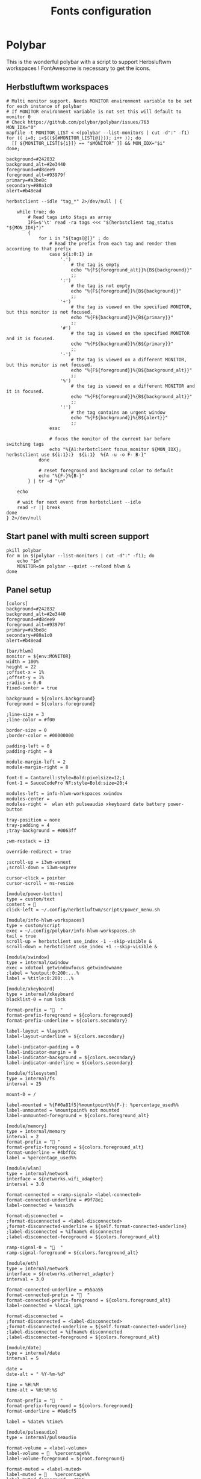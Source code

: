 #+TITLE: Fonts configuration
#+PROPERTY: header-args:shell :shebang #!/usr/bin/env bash :mkdirp yes

* Polybar
This is the wonderful polybar with a script to support Herbsluftwm workspaces !
FontAwesome is necessary to get the icons.

** Herbstluftwm workspaces
#+BEGIN_SRC shell :tangle .config/polybar/info-hlwm-workspaces.sh :shebang #!/usr/bin/env bash :mkdirp yes
# Multi monitor support. Needs MONITOR environment variable to be set for each instance of polybar
# If MONITOR environment variable is not set this will default to monitor 0
# Check https://github.com/polybar/polybar/issues/763
MON_IDX="0"
mapfile -t MONITOR_LIST < <(polybar --list-monitors | cut -d":" -f1)
for (( i=0; i<$((${#MONITOR_LIST[@]})); i++ )); do
  [[ ${MONITOR_LIST[${i}]} == "$MONITOR" ]] && MON_IDX="$i"
done;

background=#242832
background_alt=#2e3440
foreground=#d8dee9
foreground_alt=#93979f
primary=#a3be8c
secondary=#80a1c0
alert=#b48ead

herbstclient --idle "tag_*" 2>/dev/null | {

    while true; do
        # Read tags into $tags as array
        IFS=$'\t' read -ra tags <<< "$(herbstclient tag_status "${MON_IDX}")"
        {
            for i in "${tags[@]}" ; do
                # Read the prefix from each tag and render them according to that prefix
                case ${i:0:1} in
                    '.')
                        # the tag is empty
                        echo "%{F${foreground_alt}}%{B${background}}"
                        ;;
                    ':')
                        # the tag is not empty
                        echo "%{F${foreground}}%{B${background}}"
                        ;;
                    '+')
                        # the tag is viewed on the specified MONITOR, but this monitor is not focused.
                        echo "%{F${background}}%{B${primary}}"
                        ;;
                    '#')
                        # the tag is viewed on the specified MONITOR and it is focused.
                        echo "%{F${background}}%{B${primary}}"
                        ;;
                    '-')
                        # the tag is viewed on a different MONITOR, but this monitor is not focused.
                        echo "%{F${foreground}}%{B${background_alt}}"
                        ;;
                    '%')
                        # the tag is viewed on a different MONITOR and it is focused.
                        echo "%{F${foreground}}%{B${background_alt}}"
                        ;;
                    '!')
                        # the tag contains an urgent window
                        echo "%{F${background}}%{B${alert}}"
                        ;;
                esac

                # focus the monitor of the current bar before switching tags
                echo "%{A1:herbstclient focus_monitor ${MON_IDX}; herbstclient use ${i:1}:}  ${i:1}  %{A -u -o F- B-}"
            done

            # reset foreground and background color to default
            echo "%{F-}%{B-}"
        } | tr -d "\n"

    echo

    # wait for next event from herbstclient --idle
    read -r || break
done
} 2>/dev/null
#+END_SRC

** Start panel with multi screen support
#+BEGIN_SRC shell :tangle .config/polybar/start_polybar.sh :shebang #!/usr/bin/env bash :mkdirp yes
pkill polybar
for m in $(polybar --list-monitors | cut -d":" -f1); do
    echo "$m"
    MONITOR=$m polybar --quiet --reload hlwm &
done
#+END_SRC

** Panel setup
#+BEGIN_SRC shell :tangle .config/polybar/config :shebang #!/usr/bin/env bash :mkdirp yes
[colors]
background=#242832
background_alt=#2e3440
foreground=#d8dee9
foreground_alt=#93979f
primary=#a3be8c
secondary=#80a1c0
alert=#b48ead

[bar/hlwm]
monitor = ${env:MONITOR}
width = 100%
height = 22
;offset-x = 1%
;offset-y = 1%
;radius = 0.0
fixed-center = true

background = ${colors.background}
foreground = ${colors.foreground}

;line-size = 3
;line-color = #f00

border-size = 0
;border-color = #00000000

padding-left = 0
padding-right = 8

module-margin-left = 2
module-margin-right = 8

font-0 = Cantarell:style=Bold:pixelsize=12;1
font-1 = SauceCodePro NF:style=Bold:size=20;4

modules-left = info-hlwm-workspaces xwindow
modules-center =
modules-right =  wlan eth pulseaudio xkeyboard date battery power-button

tray-position = none
tray-padding = 4
;tray-background = #0063ff

;wm-restack = i3

override-redirect = true

;scroll-up = i3wm-wsnext
;scroll-down = i3wm-wsprev

cursor-click = pointer
cursor-scroll = ns-resize

[module/power-button]
type = custom/text
content = 
click-left = ~/.config/herbstluftwm/scripts/power_menu.sh

[module/info-hlwm-workspaces]
type = custom/script
exec = ~/.config/polybar/info-hlwm-workspaces.sh
tail = true
scroll-up = herbstclient use_index -1 --skip-visible &
scroll-down = herbstclient use_index +1 --skip-visible &

[module/xwindow]
type = internal/xwindow
exec = xdotool getwindowfocus getwindowname
;label = %output:0:200:...%
label = %title:0:200:...%

[module/xkeyboard]
type = internal/xkeyboard
blacklist-0 = num lock

format-prefix = "  "
format-prefix-foreground = ${colors.foreground}
format-prefix-underline = ${colors.secondary}

label-layout = %layout%
label-layout-underline = ${colors.secondary}

label-indicator-padding = 0
label-indicator-margin = 0
label-indicator-background = ${colors.secondary}
label-indicator-underline = ${colors.secondary}

[module/filesystem]
type = internal/fs
interval = 25

mount-0 = /

label-mounted = %{F#0a81f5}%mountpoint%%{F-}: %percentage_used%%
label-unmounted = %mountpoint% not mounted
label-unmounted-foreground = ${colors.foreground_alt}

[module/memory]
type = internal/memory
interval = 2
format-prefix = " "
format-prefix-foreground = ${colors.foreground_alt}
format-underline = #4bffdc
label = %percentage_used%%

[module/wlan]
type = internal/network
interface = ${networks.wifi_adapter}
interval = 3.0

format-connected = <ramp-signal> <label-connected>
format-connected-underline = #9f78e1
label-connected = %essid%

format-disconnected =
;format-disconnected = <label-disconnected>
;format-disconnected-underline = ${self.format-connected-underline}
;label-disconnected = %ifname% disconnected
;label-disconnected-foreground = ${colors.foreground_alt}

ramp-signal-0 = "  "
ramp-signal-foreground = ${colors.foreground_alt}

[module/eth]
type = internal/network
interface = ${networks.ethernet_adapter}
interval = 3.0

format-connected-underline = #55aa55
format-connected-prefix = "  "
format-connected-prefix-foreground = ${colors.foreground_alt}
label-connected = %local_ip%

format-disconnected =
;format-disconnected = <label-disconnected>
;format-disconnected-underline = ${self.format-connected-underline}
;label-disconnected = %ifname% disconnected
;label-disconnected-foreground = ${colors.foreground_alt}

[module/date]
type = internal/date
interval = 5

date =
date-alt = " %Y-%m-%d"

time = %H:%M
time-alt = %H:%M:%S

format-prefix = "  "
format-prefix-foreground = ${colors.foreground}
format-underline = #0a6cf5

label = %date% %time%

[module/pulseaudio]
type = internal/pulseaudio

format-volume = <label-volume>
label-volume =   %percentage%%
label-volume-foreground = ${root.foreground}

format-muted = <label-muted>
label-muted =    %percentage%%
label-muted-foreground = #666

bar-volume-width = 8
bar-volume-foreground-0 = ${colors.secondary}
bar-volume-foreground-1 = ${colors.secondary}
bar-volume-foreground-2 = ${colors.secondary}
bar-volume-foreground-3 = ${colors.secondary}
bar-volume-foreground-4 = ${colors.secondary}
bar-volume-foreground-5 = ${colors.primary}
bar-volume-foreground-6 = ${colors.alert}
bar-volume-gradient = false
bar-volume-indicator = 
bar-volume-indicator-font = 2
bar-volume-fill = ─
bar-volume-fill-font = 2
bar-volume-empty = ─
bar-volume-empty-font = 2
bar-volume-empty-foreground = ${colors.foreground_alt}

[module/alsa]
type = internal/alsa

format-volume = <label-volume> <bar-volume>
label-volume = VOL
label-volume-foreground = ${root.foreground}

format-muted-prefix = " "
format-muted-foreground = ${colors.foreground_alt}
label-muted = sound muted

bar-volume-width = 10
bar-volume-foreground-0 = #55aa55
bar-volume-foreground-1 = #55aa55
bar-volume-foreground-2 = #55aa55
bar-volume-foreground-3 = #55aa55
bar-volume-foreground-4 = #55aa55
bar-volume-foreground-5 = #f5a70a
bar-volume-foreground-6 = #ff5555
bar-volume-gradient = false
bar-volume-indicator = |
bar-volume-indicator-font = 2
bar-volume-fill = ─
bar-volume-fill-font = 2
bar-volume-empty = ─
bar-volume-empty-font = 2
bar-volume-empty-foreground = ${colors.foreground_alt}

[module/battery]
type = internal/battery
battery = BAT0
adapter = ADP1
full-at = 98

format-charging = <animation-charging> <label-charging>
format-charging-underline = #ffb52a

format-discharging = <animation-discharging> <label-discharging>
format-discharging-underline = ${self.format-charging-underline}

label-full = "  "
format-full = <label-full>
format-full-prefix-foreground = ${colors.foreground}
format-full-underline = ${self.format-charging-underline}

ramp-capacity-0 = "  "
ramp-capacity-0-foreground = ${colors.alert}
ramp-capacity-1 = "  "
ramp-capacity-1-foreground = ${colors.secondary}
ramp-capacity-2 = "  "
ramp-capacity-3 = "  "
ramp-capacity-foreground = ${colors.foreground}
ramp-capacity-4 = "  "

animation-charging-0 = "  "
animation-charging-1 = "  "
animation-charging-2 = "  "
animation-charging-3 = "  "
animation-charging-4 = "  "
animation-charging-foreground = ${colors.foreground}
animation-charging-framerate = 750

animation-discharging-0 = "  "
animation-discharging-1 = "  "
animation-discharging-2 = "  "
animation-discharging-3 = "  "
animation-discharging-4 = "  "
animation-discharging-foreground = ${colors.foreground}
animation-discharging-framerate = 750

[module/temperature]
type = internal/temperature
thermal-zone = 0
warn-temperature = 60

format = <ramp> <label>
format-underline = #f50a4d
format-warn = <ramp> <label-warn>
format-warn-underline = ${self.format-underline}

label = %temperature-c%
label-warn = %temperature-c%
label-warn-foreground = ${colors.secondary}

ramp-0 = 
ramp-1 = 
ramp-2 = 
ramp-foreground = ${colors.foreground_alt}

[module/powermenu]
type = custom/menu

expand-right = true

format-spacing = 1

label-open = 
label-open-foreground = ${colors.secondary}
label-close =  cancel
label-close-foreground = ${colors.secondary}
label-separator = |
label-separator-foreground = ${colors.foreground_alt}

menu-0-0 = reboot
menu-0-0-exec = menu-open-1
menu-0-1 = power off
menu-0-1-exec = menu-open-2

menu-1-0 = cancel
menu-1-0-exec = menu-open-0
menu-1-1 = reboot
menu-1-1-exec = sudo reboot

menu-2-0 = power off
menu-2-0-exec = sudo poweroff
menu-2-1 = cancel
menu-2-1-exec = menu-open-0

[settings]
screenchange-reload = true
;compositing-background = xor
;compositing-background = screen
;compositing-foreground = source
;compositing-border = over
;pseudo-transparency = false

[global/wm]
margin-top = 5
margin-bottom = 5

; vim:ft=dosini
#+END_SRC
